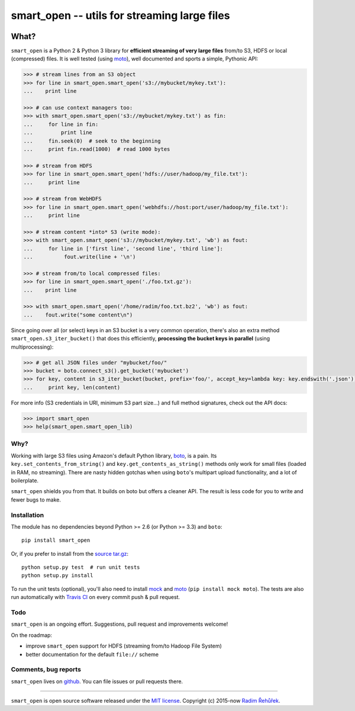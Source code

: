 =============================================
smart_open -- utils for streaming large files
=============================================

|Travis|_
|Downloads|_
|License|_

.. |Travis| image:: https://img.shields.io/travis/piskvorky/smart_open/master.svg
.. |Downloads| image:: https://img.shields.io/pypi/dm/smart_open.svg
.. |License| image:: https://img.shields.io/pypi/l/smart_open.svg
.. _Travis: https://travis-ci.org/piskvorky/smart_open
.. _Downloads: https://pypi.python.org/pypi/smart_open
.. _License: https://github.com/piskvorky/smart_open/blob/master/LICENSE

What?
=====

``smart_open`` is a Python 2 & Python 3 library for **efficient streaming of very large files** from/to S3, HDFS or local (compressed) files.
It is well tested (using `moto <https://github.com/spulec/moto>`_), well documented and sports a simple, Pythonic API:

.. code-block:: python

  >>> # stream lines from an S3 object
  >>> for line in smart_open.smart_open('s3://mybucket/mykey.txt'):
  ...    print line

  >>> # can use context managers too:
  >>> with smart_open.smart_open('s3://mybucket/mykey.txt') as fin:
  ...     for line in fin:
  ...         print line
  ...     fin.seek(0)  # seek to the beginning
  ...     print fin.read(1000)  # read 1000 bytes

  >>> # stream from HDFS
  >>> for line in smart_open.smart_open('hdfs://user/hadoop/my_file.txt'):
  ...     print line

  >>> # stream from WebHDFS
  >>> for line in smart_open.smart_open('webhdfs://host:port/user/hadoop/my_file.txt'):
  ...     print line

  >>> # stream content *into* S3 (write mode):
  >>> with smart_open.smart_open('s3://mybucket/mykey.txt', 'wb') as fout:
  ...     for line in ['first line', 'second line', 'third line']:
  ...          fout.write(line + '\n')

  >>> # stream from/to local compressed files:
  >>> for line in smart_open.smart_open('./foo.txt.gz'):
  ...    print line

  >>> with smart_open.smart_open('/home/radim/foo.txt.bz2', 'wb') as fout:
  ...    fout.write("some content\n")

Since going over all (or select) keys in an S3 bucket is a very common operation,
there's also an extra method ``smart_open.s3_iter_bucket()`` that does this efficiently,
**processing the bucket keys in parallel** (using multiprocessing):

.. code-block:: python

  >>> # get all JSON files under "mybucket/foo/"
  >>> bucket = boto.connect_s3().get_bucket('mybucket')
  >>> for key, content in s3_iter_bucket(bucket, prefix='foo/', accept_key=lambda key: key.endswith('.json')):
  ...     print key, len(content)

For more info (S3 credentials in URI, minimum S3 part size...) and full method signatures, check out the API docs:

.. code-block:: python

  >>> import smart_open
  >>> help(smart_open.smart_open_lib)

Why?
----

Working with large S3 files using Amazon's default Python library, `boto <http://docs.pythonboto.org/en/latest/>`_, is a pain. Its ``key.set_contents_from_string()`` and ``key.get_contents_as_string()`` methods only work for small files (loaded in RAM, no streaming).
There are nasty hidden gotchas when using ``boto``'s multipart upload functionality, and a lot of boilerplate.

``smart_open`` shields you from that. It builds on boto but offers a cleaner API. The result is less code for you to write and fewer bugs to make.

Installation
------------

The module has no dependencies beyond Python >= 2.6 (or Python >= 3.3) and ``boto``::

    pip install smart_open

Or, if you prefer to install from the `source tar.gz <http://pypi.python.org/pypi/smart_open>`_::

    python setup.py test  # run unit tests
    python setup.py install

To run the unit tests (optional), you'll also need to install `mock <https://pypi.python.org/pypi/mock>`_ and `moto <https://github.com/spulec/moto>`_ (``pip install mock moto``). The tests are also run automatically with `Travis CI <https://travis-ci.org/piskvorky/smart_open>`_ on every commit push & pull request.

Todo
----

``smart_open`` is an ongoing effort. Suggestions, pull request and improvements welcome!

On the roadmap:

* improve ``smart_open`` support for HDFS (streaming from/to Hadoop File System)
* better documentation for the default ``file://`` scheme

Comments, bug reports
---------------------

``smart_open`` lives on `github <https://github.com/piskvorky/smart_open>`_. You can file
issues or pull requests there.

----------------

``smart_open`` is open source software released under the `MIT license <https://github.com/piskvorky/smart_open/blob/master/LICENSE>`_.
Copyright (c) 2015-now `Radim Řehůřek <http://radimrehurek.com>`_.
